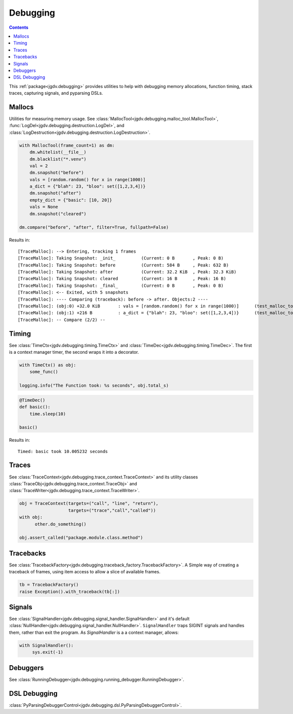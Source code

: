 .. -*- mode: ReST -*-

.. _debug:

=========
Debugging
=========

.. contents:: Contents

This :ref:`package<jgdv.debugging>` provides utilities to help with debugging memory allocations,
function timing, stack traces, capturing signals, and pyparsing DSLs.

-------
Mallocs
-------

Utilities for measuring memory usage.
See :class:`MallocTool<jgdv.debugging.malloc_tool.MallocTool>`, :func:`LogDel<jgdv.debugging.destruction.LogDel>`, and :class:`LogDestruction<jgdv.debugging.destruction.LogDestruction>`.


.. code:: python

    with MallocTool(frame_count=1) as dm:
        dm.whitelist(__file__)
        dm.blacklist("*.venv")
        val = 2
        dm.snapshot("before")
        vals = [random.random() for x in range(1000)]
        a_dict = {"blah": 23, "bloo": set([1,2,3,4])}
        dm.snapshot("after")
        empty_dict = {"basic": [10, 20]}
        vals = None
        dm.snapshot("cleared")
          
    dm.compare("before", "after", filter=True, fullpath=False)


Results in::
    
   [TraceMalloc]: --> Entering, tracking 1 frames
   [TraceMalloc]: Taking Snapshot: _init_          (Current: 0 B       , Peak: 0 B)
   [TraceMalloc]: Taking Snapshot: before          (Current: 584 B     , Peak: 632 B)
   [TraceMalloc]: Taking Snapshot: after           (Current: 32.2 KiB  , Peak: 32.3 KiB)
   [TraceMalloc]: Taking Snapshot: cleared         (Current: 16 B      , Peak: 16 B)
   [TraceMalloc]: Taking Snapshot: _final_         (Current: 0 B       , Peak: 0 B)
   [TraceMalloc]: <-- Exited, with 5 snapshots
   [TraceMalloc]: ---- Comparing (traceback): before -> after. Objects:2 ----
   [TraceMalloc]: (obj:0) +32.0 KiB       : vals = [random.random() for x in range(1000)]      (test_malloc_tool.py:130)
   [TraceMalloc]: (obj:1) +216 B          : a_dict = {"blah": 23, "bloo": set([1,2,3,4])}      (test_malloc_tool.py:131)
   [TraceMalloc]: -- Compare (2/2) --


------
Timing
------

See :class:`TimeCtx<jgdv.debugging.timing.TimeCtx>`
and :class:`TimeDec<jgdv.debugging.timing.TimeDec>`.
The first is a context manager timer, the second wraps it into
a decorator.

.. code:: python

    with TimeCtx() as obj:
        some_func()

    logging.info("The Function took: %s seconds", obj.total_s)
        

.. code:: python

   @TimeDec()
   def basic():
       time.sleep(10)
    
   basic()
   
Results in::

    Timed: basic took 10.005232 seconds
       
------
Traces
------

See :class:`TraceContext<jgdv.debugging.trace_context.TraceContext>` and its
utility classes :class:`TraceObj<jgdv.debugging.trace_context.TraceObj>` and
:class:`TraceWriter<jgdv.debugging.trace_context.TraceWriter>`.
          
.. code:: python
          
    obj = TraceContext(targets=("call", "line", "return"),
                       targets=("trace","call","called"))
    with obj:
          other.do_something()

    obj.assert_called("package.module.class.method")
          

    
----------
Tracebacks
----------

See :class:`TracebackFactory<jgdv.debugging.traceback_factory.TracebackFactory>`.
A Simple way of creating a traceback of frames,
using item access to allow a slice of available frames.

.. code:: python

    tb = TracebackFactory()
    raise Exception().with_traceback(tb[:])

    
-------
Signals
-------

See :class:`SignalHandler<jgdv.debugging.signal_handler.SignalHandler>` and it's
default :class:`NullHandler<jgdv.debugging.signal_handler.NullHandler>`.
``SignalHandler`` traps SIGINT signals and handles them,
rather than exit the program.
As `SignalHandler` is a a context manager, allows:
  
.. code:: python

   with SignalHandler():
        sys.exit(-1)

---------
Debuggers
---------

See :class:`RunningDebugger<jgdv.debugging.running_debugger.RunningDebugger>`.


-------------
DSL Debugging
-------------

:class:`PyParsingDebuggerControl<jgdv.debugging.dsl.PyParsingDebuggerControl>`.
